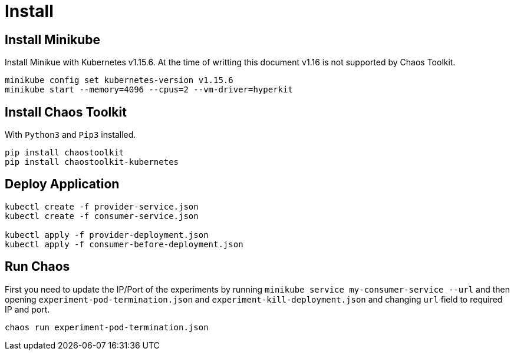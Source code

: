 = Install

== Install Minikube

Install Minikue with Kubernetes v1.15.6. 
At the time of writting this document v1.16 is not supported by Chaos Toolkit.

[source, shell-session]
----
minikube config set kubernetes-version v1.15.6
minikube start --memory=4096 --cpus=2 --vm-driver=hyperkit
----

== Install Chaos Toolkit

With `Python3` and `Pip3` installed.

[source, shell-session]
----
pip install chaostoolkit
pip install chaostoolkit-kubernetes
----

== Deploy Application

[source, shell-session]
----
kubectl create -f provider-service.json
kubectl create -f consumer-service.json

kubectl apply -f provider-deployment.json
kubectl apply -f consumer-before-deployment.json
----

== Run Chaos

First you need to update the IP/Port of the experiments by running `minikube service my-consumer-service --url` and then opening `experiment-pod-termination.json` and `experiment-kill-deployment.json` and changing `url` field to required IP and port.

[source, shell-session]
----
chaos run experiment-pod-termination.json
----